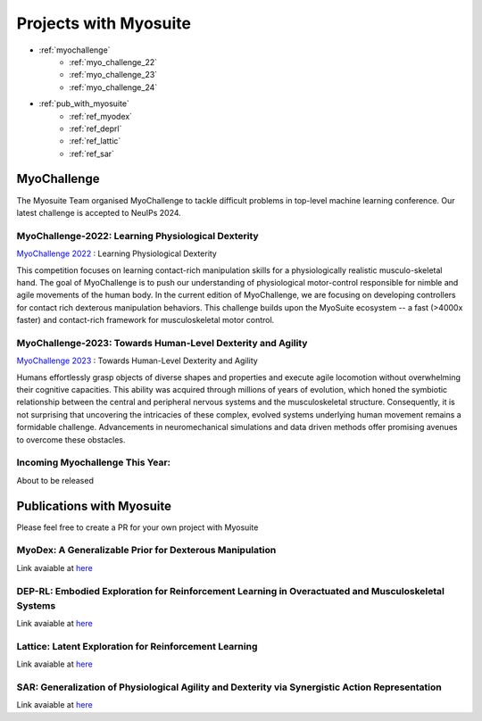 Projects with Myosuite
#########################################

.. _projects:

* :ref:`myochallenge`
    * :ref:`myo_challenge_22`
    * :ref:`myo_challenge_23`
    * :ref:`myo_challenge_24`
* :ref:`pub_with_myosuite`
    * :ref:`ref_myodex`
    * :ref:`ref_deprl`
    * :ref:`ref_lattic`
    * :ref:`ref_sar`


.. _myochallenge:

MyoChallenge
========================================
The Myosuite Team organised MyoChallenge to tackle difficult problems in top-level machine learning conference.
Our latest challenge is accepted to NeuIPs 2024.

.. _myo_challenge_22:

MyoChallenge-2022: Learning Physiological Dexterity
++++++++++++++++++++++++++++++++++++++++++++++++++++++++++++++++++

`MyoChallenge 2022 <https://sites.google.com/view/myochallenge>`__ : Learning Physiological Dexterity

This competition focuses on learning contact-rich manipulation skills for a physiologically 
realistic musculo-skeletal hand. The goal of MyoChallenge is to push our understanding of physiological motor-control responsible
for nimble and agile movements of the human body. In the current edition of MyoChallenge, 
we are focusing on developing controllers for contact rich dexterous manipulation behaviors. 
This challenge builds upon the MyoSuite ecosystem -- a fast (>4000x faster) and contact-rich framework 
for musculoskeletal motor control. 



.. _myo_challenge_23:

MyoChallenge-2023: Towards Human-Level Dexterity and Agility
++++++++++++++++++++++++++++++++++++++++++++++++++++++++++++++++++++

`MyoChallenge 2023 <https://sites.google.com/view/myosuite/myochallenge/myochallenge-2023>`__ : Towards Human-Level Dexterity and Agility

Humans effortlessly grasp objects of diverse shapes and properties and execute 
agile locomotion without overwhelming their cognitive capacities. This ability was acquired 
through millions of years of evolution, which honed the symbiotic relationship between the central and 
peripheral nervous systems and the musculoskeletal structure. Consequently, it is not surprising that 
uncovering the intricacies of these complex, evolved systems underlying human movement remains a formidable 
challenge. Advancements in neuromechanical simulations and data driven methods offer promising avenues to 
overcome these obstacles. 

.. _myo_challenge_24:

Incoming Myochallenge This Year:
+++++++++++++++++++++++++++++++++++++
About to be released




.. _pub_with_myosuite:

Publications with Myosuite
========================================


Please feel free to create a PR for your own project with Myosuite

.. _ref_myodex:

MyoDex: A Generalizable Prior for Dexterous Manipulation
++++++++++++++++++++++++++++++++++++++++++++++++++++++++++++++++++++++

Link avaiable at `here <https://sites.google.com/view/myodex>`__



.. _ref_deprl:

DEP-RL: Embodied Exploration for Reinforcement Learning in Overactuated and Musculoskeletal Systems
++++++++++++++++++++++++++++++++++++++++++++++++++++++++++++++++++++++++++++++++++++++++++++++++++++++++++++++++++

Link avaiable at `here <https://github.com/martius-lab/depRL>`__



.. _ref_lattic:

Lattice: Latent Exploration for Reinforcement Learning
++++++++++++++++++++++++++++++++++++++++++++++++++++++++++++++++++++++

Link avaiable at `here <https://github.com/amathislab/lattice>`__



.. _ref_sar:

SAR: Generalization of Physiological Agility and Dexterity via Synergistic Action Representation
++++++++++++++++++++++++++++++++++++++++++++++++++++++++++++++++++++++++++++++++++++++++++++++++++++++++++++++++++


Link avaiable at `here <https://sites.google.com/view/sar-rl>`__